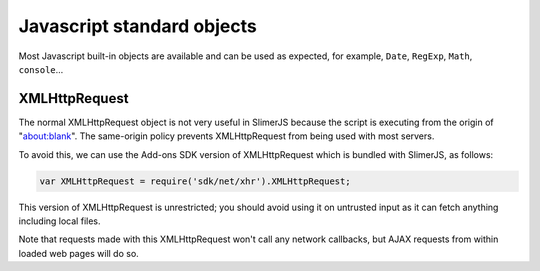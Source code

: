 
========
Javascript standard objects
========

Most Javascript built-in objects are available and can be used as expected, for example,
``Date``, ``RegExp``,
``Math``, ``console``...

XMLHttpRequest
-------

The normal XMLHttpRequest object is not very useful in SlimerJS 
because the script is executing from the origin of "about:blank". The
same-origin policy prevents XMLHttpRequest from being used with most 
servers.

To avoid this, we can use the Add-ons SDK version of XMLHttpRequest
which is bundled with SlimerJS, as follows:

.. code-block:: javascript

   var XMLHttpRequest = require('sdk/net/xhr').XMLHttpRequest;
   
This version of XMLHttpRequest is unrestricted; you should avoid using
it on untrusted input as it can fetch anything including local files.

Note that requests made with this XMLHttpRequest won't call any 
network callbacks, but AJAX requests from within loaded web pages will
do so.

